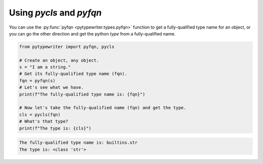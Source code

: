 .. _pycls_pyfqn:

Using `pycls` and `pyfqn`
-------------------------

You can use the :py:func:`pyfqn <pytypewriter.types.pyfqn>` function to get a fully-qualified
type name for an object, or you can go the other direction and get the python
`type` from a fully-qualified name.

.. code-block::

    from pytypewriter import pyfqn, pycls

    # Create an object, any object.
    s = "I am a string."
    # Get its fully-qualified type name (fqn).
    fqn = pyfqn(s)
    # Let's see what we have.
    print(f"The fully-qualified type name is: {fqn}")

    # Now let's take the fully-qualified name (fqn) and get the type.
    cls = pycls(fqn)
    # What's that type?
    print(f"The type is: {cls}")

.. code-block:: coq

    The fully-qualified type name is: builtins.str
    The type is: <class 'str'>
